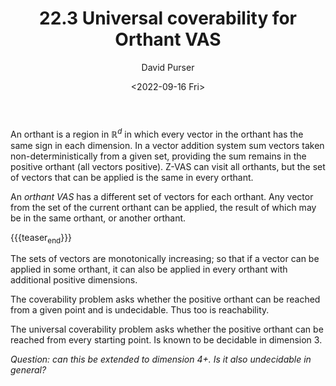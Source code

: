 #+TITLE: 22.3 Universal coverability for Orthant VAS
#+AUTHOR: David Purser
#+EMAIL: d.purser@uw.edu.pl
#+DATE: <2022-09-16 Fri>
#+LAYOUT: post
#+TAGS: VASS, reachability

An orthant is a region in $\mathbb{R}^d$ in which every vector in the orthant
has the same sign in each dimension. In a vector addition system sum vectors
taken non-deterministically from a given set, providing the sum remains in the
positive orthant (all vectors positive). Z-VAS can visit all orthants, but the
set of vectors that can be applied is the same in every orthant.

An /orthant VAS/ has a different set of vectors for each orthant. Any vector
from the set of the current orthant can be applied, the result of which may be
in the same orthant, or another orthant.

{{{teaser_end}}}

The sets of vectors are monotonically increasing; so that if a vector can be
applied in some orthant, it can also be applied in every orthant with additional
positive dimensions.

The coverability problem asks whether the positive orthant can be reached from a
given point and is undecidable. Thus too is reachability.

The universal coverability problem asks whether the positive orthant can be
reached from every starting point. Is known to be decidable in dimension 3.

/Question: can this be extended to dimension 4+. Is it also undecidable in
general?/
